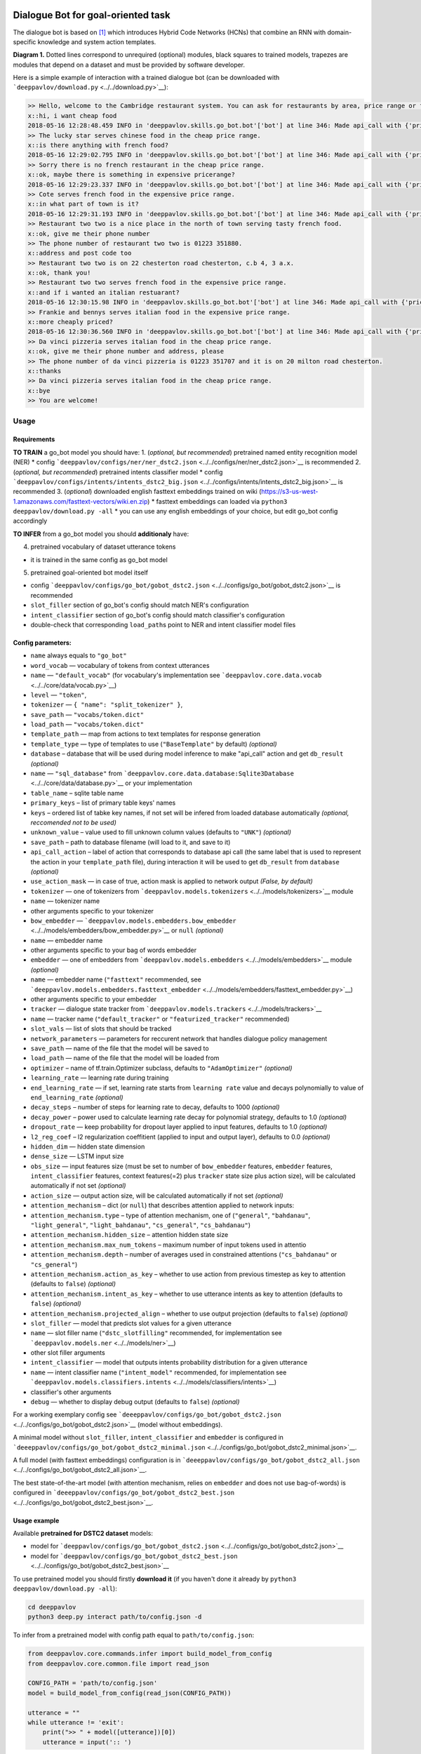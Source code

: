 |License Apache 2.0| |Python 3.6| |tensorflow 1.4|

Dialogue Bot for goal-oriented task
===================================

The dialogue bot is based on `[1] <#references>`__ which introduces
Hybrid Code Networks (HCNs) that combine an RNN with domain-specific
knowledge and system action templates.

|alt text| **Diagram 1.** Dotted lines correspond to unrequired
(optional) modules, black squares to trained models, trapezes are
modules that depend on a dataset and must be provided by software
developer.

Here is a simple example of interaction with a trained dialogue bot (can
be downloaded with ```deeppavlov/download.py`` <../../download.py>`__):

.. code::

    >> Hello, welcome to the Cambridge restaurant system. You can ask for restaurants by area, price range or food type. How may I help you?
    x::hi, i want cheap food
    2018-05-16 12:28:48.459 INFO in 'deeppavlov.skills.go_bot.bot'['bot'] at line 346: Made api_call with {'pricerange': 'cheap'}, got 22 results.
    >> The lucky star serves chinese food in the cheap price range.
    x::is there anything with french food?
    2018-05-16 12:29:02.795 INFO in 'deeppavlov.skills.go_bot.bot'['bot'] at line 346: Made api_call with {'pricerange': 'cheap', 'food': 'french'}, got 0 results.
    >> Sorry there is no french restaurant in the cheap price range.
    x::ok, maybe there is something in expensive pricerange?
    2018-05-16 12:29:23.337 INFO in 'deeppavlov.skills.go_bot.bot'['bot'] at line 346: Made api_call with {'pricerange': 'expensive', 'food': 'french'}, got 2 results.
    >> Cote serves french food in the expensive price range.
    x::in what part of town is it?
    2018-05-16 12:29:31.193 INFO in 'deeppavlov.skills.go_bot.bot'['bot'] at line 346: Made api_call with {'pricerange': 'expensive', 'food': 'french'}, got 2 results.
    >> Restaurant two two is a nice place in the north of town serving tasty french food.
    x::ok, give me their phone number
    >> The phone number of restaurant two two is 01223 351880.
    x::address and post code too
    >> Restaurant two two is on 22 chesterton road chesterton, c.b 4, 3 a.x.
    x::ok, thank you!
    >> Restaurant two two serves french food in the expensive price range.
    x::and if i wanted an italian restuarant?
    2018-05-16 12:30:15.98 INFO in 'deeppavlov.skills.go_bot.bot'['bot'] at line 346: Made api_call with {'pricerange': 'expensive', 'food': 'italian'}, got 4 results.
    >> Frankie and bennys serves italian food in the expensive price range.
    x::more cheaply priced?
    2018-05-16 12:30:36.560 INFO in 'deeppavlov.skills.go_bot.bot'['bot'] at line 346: Made api_call with {'pricerange': 'cheap', 'food': 'italian'}, got 5 results.
    >> Da vinci pizzeria serves italian food in the cheap price range.
    x::ok, give me their phone number and address, please
    >> The phone number of da vinci pizzeria is 01223 351707 and it is on 20 milton road chesterton.
    x::thanks
    >> Da vinci pizzeria serves italian food in the cheap price range.
    x::bye
    >> You are welcome!

Usage
-----

Requirements
^^^^^^^^^^^^

**TO TRAIN** a go\_bot model you should have: 1. (*optional, but
recommended*) pretrained named entity recognition model (NER) \* config
```deeppavlov/configs/ner/ner_dstc2.json`` <../../configs/ner/ner_dstc2.json>`__
is recommended 2. (*optional, but recommended*) pretrained intents
classifier model \* config
```deeppavlov/configs/intents/intents_dstc2_big.json`` <../../configs/intents/intents_dstc2_big.json>`__
is recommended 3. (*optional*) downloaded english fasttext embeddings
trained on wiki
(https://s3-us-west-1.amazonaws.com/fasttext-vectors/wiki.en.zip) \*
fasttext embeddings can loaded via
``python3 deeppavlov/download.py -all`` \* you can use any english
embeddings of your choice, but edit go\_bot config accordingly

**TO INFER** from a go\_bot model you should **additionaly** have:

4. pretrained vocabulary of dataset utterance tokens

-  it is trained in the same config as go\_bot model

5. pretrained goal-oriented bot model itself

-  config
   ```deeppavlov/configs/go_bot/gobot_dstc2.json`` <../../configs/go_bot/gobot_dstc2.json>`__
   is recommended
-  ``slot_filler`` section of go\_bot's config should match NER's
   configuration
-  ``intent_classifier`` section of go\_bot's config should match
   classifier's configuration
-  double-check that corresponding ``load_path``\ s point to NER and
   intent classifier model files

Config parameters:
^^^^^^^^^^^^^^^^^^

-  ``name`` always equals to ``"go_bot"``
-  ``word_vocab`` — vocabulary of tokens from context utterances
-  ``name`` — ``"default_vocab"`` (for vocabulary's implementation see
   ```deeppavlov.core.data.vocab`` <../../core/data/vocab.py>`__)
-  ``level`` — ``"token"``,
-  ``tokenizer`` — ``{ "name": "split_tokenizer" }``,
-  ``save_path`` — ``"vocabs/token.dict"``
-  ``load_path`` — ``"vocabs/token.dict"``
-  ``template_path`` — map from actions to text templates for response
   generation
-  ``template_type`` — type of templates to use (``"BaseTemplate"`` by
   default) *(optional)*
-  ``database`` – database that will be used during model inference to
   make "api\_call" action and get ``db_result`` *(optional)*
-  ``name`` — ``"sql_database"`` from
   ```deeppavlov.core.data.database:Sqlite3Database`` <../../core/data/database.py>`__
   or your implementation
-  ``table_name`` – sqlite table name
-  ``primary_keys`` – list of primary table keys' names
-  ``keys`` – ordered list of tabke key names, if not set will be
   infered from loaded database automatically *(optional, reccomended
   not to be used)*
-  ``unknown_value`` – value used to fill unknown column values
   (defaults to ``"UNK"``) *(optional)*
-  ``save_path`` – path to database filename (will load to it, and save
   to it)
-  ``api_call_action`` – label of action that corresponds to database
   api call (the same label that is used to represent the action in your
   ``template_path`` file), during interaction it will be used to get
   ``db_result`` from ``database`` *(optional)*
-  ``use_action_mask`` — in case of true, action mask is applied to
   network output *(False, by default)*
-  ``tokenizer`` — one of tokenizers from
   ```deeppavlov.models.tokenizers`` <../../models/tokenizers>`__ module
-  ``name`` — tokenizer name
-  other arguments specific to your tokenizer
-  ``bow_embedder`` —
   ```deeppavlov.models.embedders.bow_embedder`` <../../models/embedders/bow_embedder.py>`__
   or ``null`` *(optional)*
-  ``name`` — embedder name
-  other arguments specific to your bag of words embedder
-  ``embedder`` — one of embedders from
   ```deeppavlov.models.embedders`` <../../models/embedders>`__ module
   *(optional)*
-  ``name`` — embedder name (``"fasttext"`` recommended, see
   ```deeppavlov.models.embedders.fasttext_embedder`` <../../models/embedders/fasttext_embedder.py>`__)
-  other arguments specific to your embedder
-  ``tracker`` — dialogue state tracker from
   ```deeppavlov.models.trackers`` <../../models/trackers>`__
-  ``name`` — tracker name (``"default_tracker"`` or
   ``"featurized_tracker"`` recommended)
-  ``slot_vals`` — list of slots that should be tracked
-  ``network_parameters`` — parameters for reccurent network that
   handles dialogue policy management
-  ``save_path`` — name of the file that the model will be saved to
-  ``load_path`` — name of the file that the model will be loaded from
-  ``optimizer`` – name of tf.train.Optimizer subclass, defaults to
   ``"AdamOptimizer"`` *(optional)*
-  ``learning_rate`` — learning rate during training
-  ``end_learning_rate`` — if set, learning rate starts from
   ``learning rate`` value and decays polynomially to value of
   ``end_learning_rate`` *(optional)*
-  ``decay_steps`` – number of steps for learning rate to decay,
   defaults to 1000 *(optional)*
-  ``decay_power`` – power used to calculate learning rate decay for
   polynomial strategy, defaults to 1.0 *(optional)*
-  ``dropout_rate`` — keep probability for dropout layer applied to
   input features, defaults to 1.0 *(optional)*
-  ``l2_reg_coef`` – l2 regularization coeffitient (applied to input and
   output layer), defaults to 0.0 *(optional)*
-  ``hidden_dim`` — hidden state dimension
-  ``dense_size`` — LSTM input size
-  ``obs_size`` — input features size (must be set to number of
   ``bow_embedder`` features, ``embedder`` features,
   ``intent_classifier`` features, context features(=2) plus ``tracker``
   state size plus action size), will be calculated automatically if not
   set *(optional)*
-  ``action_size`` — output action size, will be calculated
   automatically if not set *(optional)*
-  ``attention_mechanism`` – dict (or ``null``) that describes attention
   applied to network inputs:
-  ``attention_mechanism.type`` – type of attention mechanism, one of
   (``"general"``, ``"bahdanau"``, ``"light_general"``,
   ``"light_bahdanau"``, ``"cs_general"``, ``"cs_bahdanau"``)
-  ``attention_mechanism.hidden_size`` – attention hidden state size
-  ``attention_mechanism.max_num_tokens`` – maximum number of input
   tokens used in attentio
-  ``attention_mechanism.depth`` – number of averages used in
   constrained attentions (``"cs_bahdanau"`` or ``"cs_general"``)
-  ``attention_mechanism.action_as_key`` – whether to use action from
   previous timestep as key to attention (defaults to ``false``)
   *(optional)*
-  ``attention_mechanism.intent_as_key`` – whether to use utterance
   intents as key to attention (defaults to ``false``) *(optional)*
-  ``attention_mechanism.projected_align`` – whether to use output
   projection (defaults to ``false``) *(optional)*
-  ``slot_filler`` — model that predicts slot values for a given
   utterance
-  ``name`` — slot filler name (``"dstc_slotfilling"`` recommended, for
   implementation see ```deeppavlov.models.ner`` <../../models/ner>`__)
-  other slot filler arguments
-  ``intent_classifier`` — model that outputs intents probability
   distribution for a given utterance
-  ``name`` — intent classifier name (``"intent_model"`` recommended,
   for implementation see
   ```deeppavlov.models.classifiers.intents`` <../../models/classifiers/intents>`__)
-  classifier's other arguments
-  ``debug`` — whether to display debug output (defaults to ``false``)
   *(optional)*

For a working exemplary config see
```deeeppavlov/configs/go_bot/gobot_dstc2.json`` <../../configs/go_bot/gobot_dstc2.json>`__
(model without embeddings).

A minimal model without ``slot_filler``, ``intent_classifier`` and
``embedder`` is configured in
```deeeppavlov/configs/go_bot/gobot_dstc2_minimal.json`` <../../configs/go_bot/gobot_dstc2_minimal.json>`__.

A full model (with fasttext embeddings) configuration is in
```deeeppavlov/configs/go_bot/gobot_dstc2_all.json`` <../../configs/go_bot/gobot_dstc2_all.json>`__.

The best state-of-the-art model (with attention mechanism, relies on
``embedder`` and does not use bag-of-words) is configured in
```deeeppavlov/configs/go_bot/gobot_dstc2_best.json`` <../../configs/go_bot/gobot_dstc2_best.json>`__.

Usage example
^^^^^^^^^^^^^

Available **pretrained for DSTC2 dataset** models:

-  model for
   ```deeppavlov/configs/go_bot/gobot_dstc2.json`` <../../configs/go_bot/gobot_dstc2.json>`__
-  model for
   ```deeppavlov/configs/go_bot/gobot_dstc2_best.json`` <../../configs/go_bot/gobot_dstc2_best.json>`__

To use pretrained model you should firstly **download it** (if you
haven't done it already by ``python3 deeppavlov/download.py -all``):

.. code:: bash

    cd deeppavlov
    python3 deep.py interact path/to/config.json -d

To infer from a pretrained model with config path equal to
``path/to/config.json``:

.. code:: python

    from deeppavlov.core.commands.infer import build_model_from_config
    from deeppavlov.core.common.file import read_json

    CONFIG_PATH = 'path/to/config.json'
    model = build_model_from_config(read_json(CONFIG_PATH))

    utterance = ""
    while utterance != 'exit':
        print(">> " + model([utterance])[0])
        utterance = input(':: ')

To interact via command line use
```deeppavlov/deep.py`` <../../deep.py>`__ script:

.. code:: bash

    cd deeppavlov
    python3 deep.py interact path/to/config.json

Training
--------

To train model with config path ``path/to/config.json`` you should
firstly **download** all the needed data (if you haven't done it already
by ``python3 deeppavlov/download.py -all``):

.. code:: bash

    cd deeppavlov
    python3 deep.py train path/to/config.json -d

The script will download needed data (dataset, embeddings) for the
particular model.

Config parameters
^^^^^^^^^^^^^^^^^

To be used for training, your config json file should include
parameters:

-  ``dataset_reader``
-  ``name`` — ``"your_reader_here"`` for a custom dataset or
   ``"dstc2_v2_reader"`` to use DSTC2 (for implementation see
   ```deeppavlov.dataset_readers.dstc2_reader`` <../../dataset_readers/dstc2_reader.py>`__)
-  ``data_path`` — a path to a dataset file, which in case of
   ``"dstc2_v2_reader"`` will be automatically downloaded from internet
   and placed to ``data_path`` directory
-  ``dataset_iterator`` — it should always be set to
   ``{"name": "dialog_iterator"}`` (for implementation see
   ```deeppavlov.dataset_iterators.dialog_iterator.py`` <../../dataset_iterators/dialog_iterator.py>`__)

See
```deeeppavlov/configs/go_bot/gobot_dstc2.json`` <../../configs/go_bot/gobot_dstc2.json>`__
for details.

Train run
^^^^^^^^^

The easiest way to run the training is by using
```deeppavlov/deep.py`` <../../deep.py>`__ script:

.. code:: bash

    cd deeppavlov
    python3 deep.py train path/to/config.json

Datasets
--------

DSTC2
^^^^^

The Hybrid Code Network model was trained and evaluated on a
modification of a dataset from Dialogue State Tracking Challenge 2
`[2] <#references>`__. The modifications were as follows:

-  **new turns with api calls**

   -  added api\_calls to restaurant database (example:
      ``{"text": "api_call area=\"south\" food=\"dontcare\" pricerange=\"cheap\"", "dialog_acts": ["api_call"]}``)

-  **new actions**

   -  bot dialog actions were concatenated into one action (example:
      ``{"dialog_acts": ["ask", "request"]}`` ->
      ``{"dialog_acts": ["ask_request"]}``)
   -  if a slot key was associated with the dialog action, the new act
      was a concatenation of an act and a slot key (example:
      ``{"dialog_acts": ["ask"], "slot_vals": ["area"]}`` ->
      ``{"dialog_acts": ["ask_area"]}``)

-  **new train/dev/test split**

   -  original dstc2 consisted of three different MDP polices, the
      original train and dev datasets (consisting of two polices) were
      merged and randomly split into train/dev/test

-  **minor fixes**

   -  fixed several dialogs, where actions were wrongly annotated
   -  uppercased first letter of bot responses
   -  unified punctuation for bot responses'

Your data
^^^^^^^^^

Dialogs
'''''''

If your model uses DSTC2 and relies on ``dstc2_v2_reader``
```DSTC2Version2DatasetReader`` <../../dataset_readers/dstc2_reader.py>`__,
all needed files, if not present in the ``dataset_reader.data_path``
directory, will be downloaded from internet.

If your model needs to be trained on different data, you have several
ways of achieving that (sorted by increase in the amount of code):

1. Use ``"dialog_iterator"`` in dataset iterator config section and
   ``"dstc2_v2_reader"`` in dataset reader config section (**the
   simplest, but not the best way**):

   -  set ``dataset_iterator.data_path`` to your data directory;
   -  your data files should have the same format as expected in
      ```deeppavlov.dataset_readers.dstc2_reader:DSTC2Version2DatasetReader.read()`` <../../dataset_readers/dstc2_reader.py>`__
      function.

2. Use ``"dialog_iterator"`` in dataset iterator config section and
   ``"your_dataset_reader"`` in dataset reader config section
   (**recommended**):

   -  clone
      ```deeppavlov.dataset_readers.dstc2_reader:DSTC2Version2DatasetReader`` <../../dataset_readers/dstc2_reader.py>`__
      to ``YourDatasetReader``;
   -  register as ``"your_dataset_reader"``;
   -  rewrite so that it implements the same interface as the origin.
      Particularly, ``YourDatasetReader.read()`` must have the same
      output as ``DSTC2DatasetReader.read()``:
   -  ``train`` — training dialog turns consisting of tuples:

      -  first tuple element contains first user's utterance info (as
         dict with the following fields):

         -  ``text`` — utterance string
         -  ``intents`` — list of string intents, associated with user's
            utterance
         -  ``db_result`` — a database response *(optional)*
         -  ``episode_done`` — set to ``true``, if current utterance is
            the start of a new dialog, and ``false`` (or skipped)
            otherwise *(optional)*

      -  second tuple element contains second user's response info

         -  ``text`` — utterance string
         -  ``act`` — an act, associated with the user's utterance

   -  ``valid`` — validation dialog turns in the same format
   -  ``test`` — test dialog turns in the same format

3. Use your own dataset iterator and dataset reader (**if 2. doesn't
   work for you**):

   -  your ``YourDatasetIterator.gen_batches()`` class method output
      should match the input format for chainer from
      ```configs/go_bot/gobot_dstc2.json`` <../../configs/go_bot/gobot_dstc2.json>`__.

Templates
'''''''''

You should provide a maping from actions to text templates in the
following format (and set ``template_type`` to ``"BaseTemplate"``, DSTC2
uses an extention of templates –``"DualTemplate"``, you will probably
not need it): \* ``action\ttemplate``, \* where filled slots in
templates should start with "#" and mustn't contain whitespaces.

For example,

.. code::

    bye You are welcome!
    canthear  Sorry, I can't hear you.
    expl-conf_area  Did you say you are looking for a restaurant in the #area of town?
    inform_area+inform_food+offer_name  #name is a nice place in the #area of town serving tasty #food food.

Database (optional)
'''''''''''''''''''

If your dataset doesn't imply any api calls to an external database,
just do not set ``database`` and ``api_call_action`` parameters and skip
the section below.

Otherwise, you should specify them and 1. provide sql table with
requested items or 2. construct such table from provided in train
samples ``db_result`` items. This can be done with the following script:

.. code:: bash

    cd deeppavlov
    python3 deep.py train configs/go_bot/database_yourdataset.json

where ``configs/go_bot/database_yourdataset.json`` is a copy of
``configs/go_bot/database_dstc2.json`` with configured ``save_path``,
``primary_keys`` and ``unknown_value``.

Comparison
----------

Scores for different modifications of our bot model:

+-------------------------------------------------+------------------------------------------------------------------------------------+------------------------------+
| Model                                           | Config                                                                             | Test turn textual accuracy   |
+=================================================+====================================================================================+==============================+
| basic bot                                       | ```gobot_dstc2_minimal.json`` <../../configs/go_bot/gobot_dstc2_minimal.json>`__   | 0.3809                       |
+-------------------------------------------------+------------------------------------------------------------------------------------+------------------------------+
| bot with slot filler & fasttext embeddings      |                                                                                    | 0.5317                       |
+-------------------------------------------------+------------------------------------------------------------------------------------+------------------------------+
| bot with slot filler & intents                  | ```gobot_dstc2.json`` <../../configs/go_bot/gobot_dstc2.json>`__                   | 0.5113                       |
+-------------------------------------------------+------------------------------------------------------------------------------------+------------------------------+
| bot with slot filler & intents & embeddings     | ```gobot_dstc2_all.json`` <../../configs/go_bot/gobot_dstc2_all.json>`__           | 0.5145                       |
+-------------------------------------------------+------------------------------------------------------------------------------------+------------------------------+
| bot with slot filler & embeddings & attention   | ```gobot_dstc2_best.json`` <../../configs/go_bot/gobot_dstc2_best.json>`__         | **0.5525**                   |
+-------------------------------------------------+------------------------------------------------------------------------------------+------------------------------+

There is another modification of DSTC2 dataset called dialog babi Task6
`[3] <#references>`__. It differs from ours in train/valid/test split
and intent/action labeling.

These are the test scores provided by Williams et al. (2017)
`[1] <#references>`__ (can't be directly compared with above):

+----------------------------------------------------+------------------------------+
|                   Model                            | Test turn textual accuracy   |
+====================================================+==============================+
| Bordes and Weston (2016) `[4] <#references>`__     |   0.411                      |
+----------------------------------------------------+------------------------------+
| Perez and Liu (2016) `[5] <#references>`__         |   0.487                      |
+----------------------------------------------------+------------------------------+
| Eric and Manning (2017) `[6] <#references>`__      |   0.480                      |
+----------------------------------------------------+------------------------------+
| Williams et al. (2017) `[1] <#references>`__       |   0.556                      |
+----------------------------------------------------+------------------------------+

TODO: add dialog accuracies

References
----------

[1] [Jason D. Williams, Kavosh Asadi, Geoffrey Zweig "Hybrid Code
Networks: practical and efficient end-to-end dialog control with
supervised and reinforcement learning" –
2017](https://arxiv.org/abs/1702.03274)

[2] [Dialog State Tracking Challenge 2
dataset](http://camdial.org/~mh521/dstc/)

[3] [The bAbI project](https://research.fb.com/downloads/babi/)

[4] [Antoine Bordes, Y-Lan Boureau & Jason Weston "Learning end-to-end
goal-oriented dialog" - 2017](https://arxiv.org/abs/1605.07683)

[5] [Fei Liu, Julien Perez "Gated End-to-end Memory Networks" -
2016](https://arxiv.org/abs/1610.04211)

[6] [Mihail Eric, Christopher D. Manning "A Copy-Augmented
Sequence-to-Sequence Architecture Gives Good Performance on
Task-Oriented Dialogue" - 2017](https://arxiv.org/abs/1701.04024)

.. |License Apache 2.0| image:: https://img.shields.io/badge/license-Apache%202.0-blue.svg
   :target: ../../LICENSE
.. |Python 3.6| image:: https://img.shields.io/badge/python-3.6-green.svg
.. |tensorflow 1.4| image:: https://img.shields.io/badge/tensorflow-1.4-green.svg
.. |alt text| image:: ../_static/diagram.png